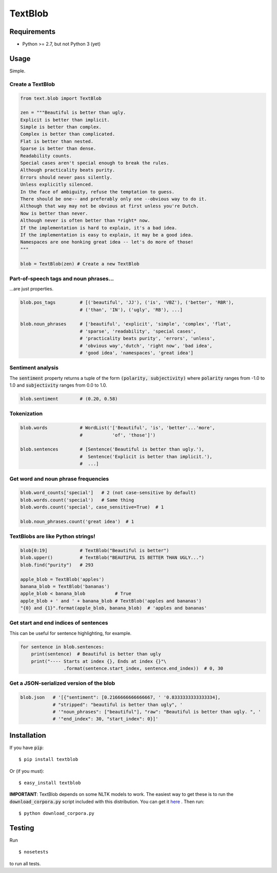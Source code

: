 TextBlob
========

Requirements
------------

- Python >= 2.7, but not Python 3 (yet)


Usage
-----

Simple.

Create a TextBlob
+++++++++++++++++

.. code-block:: python

    from text.blob import TextBlob

    zen = """Beautiful is better than ugly.
    Explicit is better than implicit.
    Simple is better than complex.
    Complex is better than complicated.
    Flat is better than nested.
    Sparse is better than dense.
    Readability counts.
    Special cases aren't special enough to break the rules.
    Although practicality beats purity.
    Errors should never pass silently.
    Unless explicitly silenced.
    In the face of ambiguity, refuse the temptation to guess.
    There should be one-- and preferably only one --obvious way to do it.
    Although that way may not be obvious at first unless you're Dutch.
    Now is better than never.
    Although never is often better than *right* now.
    If the implementation is hard to explain, it's a bad idea.
    If the implementation is easy to explain, it may be a good idea.
    Namespaces are one honking great idea -- let's do more of those!
    """

    blob = TextBlob(zen) # Create a new TextBlob

Part-of-speech tags and noun phrases...
+++++++++++++++++++++++++++++++++++++++

\...are just properties.

.. code-block:: python

    blob.pos_tags         # [('beautiful', 'JJ'), ('is', 'VBZ'), ('better', 'RBR'),
                          # ('than', 'IN'), ('ugly', 'RB'), ...]

    blob.noun_phrases     # ['beautiful', 'explicit', 'simple', 'complex', 'flat',
                          # 'sparse', 'readability', 'special cases',
                          # 'practicality beats purity', 'errors', 'unless',
                          # 'obvious way','dutch', 'right now', 'bad idea',
                          # 'good idea', 'namespaces', 'great idea']

Sentiment analysis
++++++++++++++++++

The :code:`sentiment` property returns a tuple of the form :code:`(polarity, subjectivity)` where :code:`polarity` ranges from -1.0 to 1.0 and
:code:`subjectivity` ranges from 0.0 to 1.0.

.. code-block:: python

    blob.sentiment        # (0.20, 0.58)

Tokenization
++++++++++++

.. code-block:: python

    blob.words            # WordList('['Beautiful', 'is', 'better'...'more',
                          #           'of', 'those']')

    blob.sentences        # [Sentence('Beautiful is better than ugly.'),
                          #  Sentence('Explicit is better than implicit.'),
                          #  ...]

Get word and noun phrase frequencies
++++++++++++++++++++++++++++++++++++

.. code-block:: python

    blob.word_counts['special']   # 2 (not case-sensitive by default)
    blob.words.count('special')   # Same thing
    blob.words.count('special', case_sensitive=True)  # 1

    blob.noun_phrases.count('great idea')  # 1

TextBlobs are like Python strings!
++++++++++++++++++++++++++++++++++

.. code-block:: python

    blob[0:19]            # TextBlob("Beautiful is better")
    blob.upper()          # TextBlob("BEAUTIFUL IS BETTER THAN UGLY...")
    blob.find("purity")   # 293

    apple_blob = TextBlob('apples')
    banana_blob = TextBlob('bananas')
    apple_blob < banana_blob           # True
    apple_blob + ' and ' + banana_blob # TextBlob('apples and bananas')
    "{0} and {1}".format(apple_blob, banana_blob)  # 'apples and bananas'


Get start and end indices of sentences
++++++++++++++++++++++++++++++++++++++

This can be useful for sentence highlighting, for example.

.. code-block:: python

    for sentence in blob.sentences:
        print(sentence)  # Beautiful is better than ugly
        print("---- Starts at index {}, Ends at index {}"\
                    .format(sentence.start_index, sentence.end_index))  # 0, 30

Get a JSON-serialized version of the blob
+++++++++++++++++++++++++++++++++++++++++

.. code-block:: python

    blob.json   # '[{"sentiment": [0.2166666666666667, ' '0.8333333333333334],
                # "stripped": "beautiful is better than ugly", '
                # '"noun_phrases": ["beautiful"], "raw": "Beautiful is better than ugly. ", '
                # '"end_index": 30, "start_index": 0}]'


Installation
------------

If you have :code:`pip`: ::

    $ pip install textblob

Or (if you must): ::

    $ easy_install textblob

**IMPORTANT**: TextBlob depends on some NLTK models to work. The easiest way
to get these is to run the :code:`download_corpora.py` script included with
this distribution. You can get it `here <https://raw.github.com/sloria/TextBlob/master/download_corpora.py>`_ .
Then run: ::

    $ python download_corpora.py


Testing
-------
Run ::

    $ nosetests

to run all tests.

